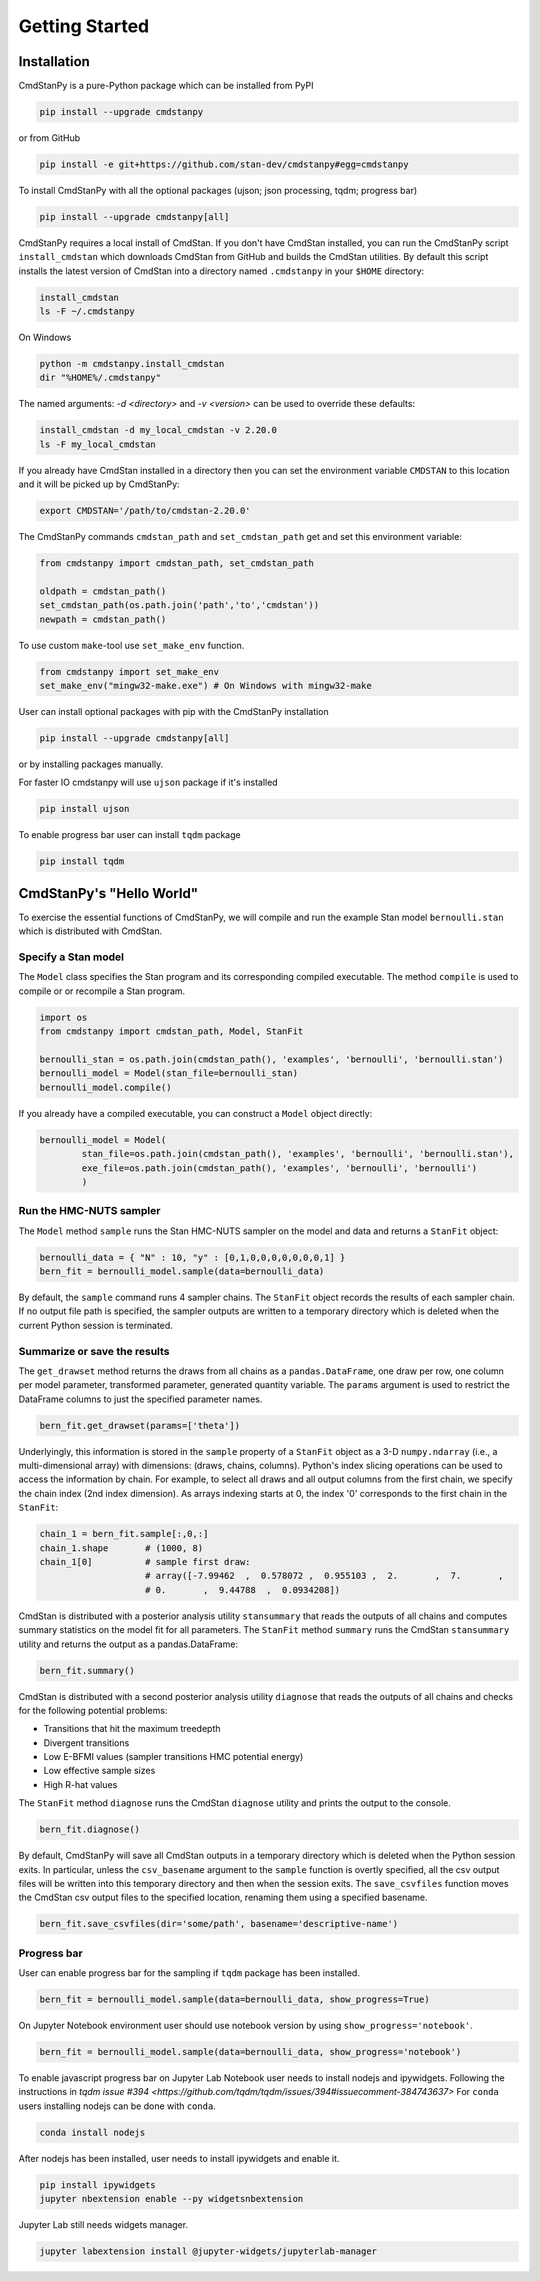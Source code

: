 Getting Started
===============


Installation
____________

CmdStanPy is a pure-Python package which can be installed from PyPI

.. code-block:: bash

    pip install --upgrade cmdstanpy

or from GitHub

.. code-block:: bash

    pip install -e git+https://github.com/stan-dev/cmdstanpy#egg=cmdstanpy

To install CmdStanPy with all the optional packages
(ujson; json processing, tqdm; progress bar)

.. code-block:: bash

    pip install --upgrade cmdstanpy[all]

CmdStanPy requires a local install of CmdStan.
If you don't have CmdStan installed, you can run the CmdStanPy script ``install_cmdstan``
which downloads CmdStan from GitHub and builds the CmdStan utilities.
By default this script installs the latest version of CmdStan into a directory named
``.cmdstanpy`` in your ``$HOME`` directory:

.. code-block:: bash

    install_cmdstan
    ls -F ~/.cmdstanpy

On Windows

.. code-block:: bash

    python -m cmdstanpy.install_cmdstan
    dir "%HOME%/.cmdstanpy"

The named arguments: `-d <directory>` and  `-v <version>`
can be used to override these defaults:

.. code-block:: bash

    install_cmdstan -d my_local_cmdstan -v 2.20.0
    ls -F my_local_cmdstan

If you already have CmdStan installed in a directory
then you can set the environment variable ``CMDSTAN`` to this
location and it will be picked up by CmdStanPy:

.. code-block:: bash

    export CMDSTAN='/path/to/cmdstan-2.20.0'


The CmdStanPy commands ``cmdstan_path`` and ``set_cmdstan_path``
get and set this environment variable:

.. code-block:: python

    from cmdstanpy import cmdstan_path, set_cmdstan_path

    oldpath = cmdstan_path()
    set_cmdstan_path(os.path.join('path','to','cmdstan'))
    newpath = cmdstan_path()

To use custom ``make``-tool use ``set_make_env`` function.

.. code-block:: python

    from cmdstanpy import set_make_env
    set_make_env("mingw32-make.exe") # On Windows with mingw32-make

User can install optional packages with pip with the CmdStanPy installation

.. code-block:: bash

    pip install --upgrade cmdstanpy[all]

or by installing packages manually.

For faster IO cmdstanpy will use ``ujson`` package if it's installed

.. code-block:: bash

    pip install ujson

To enable progress bar user can install ``tqdm`` package

.. code-block:: bash

    pip install tqdm


CmdStanPy's "Hello World"
_________________________

To exercise the essential functions of CmdStanPy, we will
compile and run the example Stan model ``bernoulli.stan`` which is
distributed with CmdStan.


Specify a Stan model
--------------------

The ``Model`` class specifies the Stan program and its corresponding compiled executable.
The method ``compile`` is used to compile or or recompile a Stan program.

.. code-block:: python

    import os
    from cmdstanpy import cmdstan_path, Model, StanFit

    bernoulli_stan = os.path.join(cmdstan_path(), 'examples', 'bernoulli', 'bernoulli.stan')
    bernoulli_model = Model(stan_file=bernoulli_stan)
    bernoulli_model.compile()

If you already have a compiled executable, you can construct a ``Model`` object directly:

.. code-block:: python

    bernoulli_model = Model(
            stan_file=os.path.join(cmdstan_path(), 'examples', 'bernoulli', 'bernoulli.stan'),
            exe_file=os.path.join(cmdstan_path(), 'examples', 'bernoulli', 'bernoulli')
            )


Run the HMC-NUTS sampler
------------------------

The ``Model`` method ``sample`` runs the Stan HMC-NUTS sampler on the model and data
and returns a ``StanFit`` object:

.. code-block:: python

    bernoulli_data = { "N" : 10, "y" : [0,1,0,0,0,0,0,0,0,1] }
    bern_fit = bernoulli_model.sample(data=bernoulli_data)

By default, the ``sample`` command runs 4 sampler chains.
The ``StanFit`` object records the results of each sampler chain.
If no output file path is specified, the sampler outputs
are written to a temporary directory which is deleted
when the current Python session is terminated.


Summarize or save the results
-----------------------------

The ``get_drawset`` method returns the draws from
all chains as a ``pandas.DataFrame``, one draw per row, one column per
model parameter, transformed parameter, generated quantity variable.
The ``params`` argument is used to restrict the DataFrame
columns to just the specified parameter names.

.. code-block:: python

    bern_fit.get_drawset(params=['theta'])

Underlyingly, this information is stored in the ``sample`` property
of a ``StanFit`` object as a 3-D ``numpy.ndarray`` (i.e., a multi-dimensional array)
with dimensions: (draws, chains, columns).
Python's index slicing operations can be used to access the information by chain.
For example, to select all draws and all output columns from the first chain,
we specify the chain index (2nd index dimension).  As arrays indexing starts at 0,
the index '0' corresponds to the first chain in the ``StanFit``:

.. code-block:: python

    chain_1 = bern_fit.sample[:,0,:]
    chain_1.shape       # (1000, 8)
    chain_1[0]          # sample first draw:
                        # array([-7.99462  ,  0.578072 ,  0.955103 ,  2.       ,  7.       ,
                        # 0.       ,  9.44788  ,  0.0934208])


CmdStan is distributed with a posterior analysis utility ``stansummary``
that reads the outputs of all chains and computes summary statistics
on the model fit for all parameters. The ``StanFit`` method ``summary``
runs the CmdStan ``stansummary`` utility and returns the output as a pandas.DataFrame:

.. code-block:: python

    bern_fit.summary()

CmdStan is distributed with a second posterior analysis utility ``diagnose``
that reads the outputs of all chains and checks for the following
potential problems:

+ Transitions that hit the maximum treedepth
+ Divergent transitions
+ Low E-BFMI values (sampler transitions HMC potential energy)
+ Low effective sample sizes
+ High R-hat values

The ``StanFit`` method ``diagnose`` runs the CmdStan ``diagnose`` utility
and prints the output to the console.

.. code-block:: python

    bern_fit.diagnose()

By default, CmdStanPy will save all CmdStan outputs in a temporary
directory which is deleted when the Python session exits.
In particular, unless the ``csv_basename`` argument to the ``sample``
function is overtly specified, all the csv output files will be written into
this temporary directory and then when the session exits.
The ``save_csvfiles`` function moves the CmdStan csv output files
to the specified location, renaming them using a specified basename.

.. code-block:: python

    bern_fit.save_csvfiles(dir='some/path', basename='descriptive-name')


Progress bar
------------

User can enable progress bar for the sampling if ``tqdm`` package
has been installed.

.. code-block:: python

    bern_fit = bernoulli_model.sample(data=bernoulli_data, show_progress=True)

On Jupyter Notebook environment user should use notebook version
by using ``show_progress='notebook'``.

.. code-block:: python

    bern_fit = bernoulli_model.sample(data=bernoulli_data, show_progress='notebook')

To enable javascript progress bar on Jupyter Lab Notebook user needs to install
nodejs and ipywidgets. Following the instructions in
`tqdm issue #394 <https://github.com/tqdm/tqdm/issues/394#issuecomment-384743637>`
For ``conda`` users installing nodejs can be done with ``conda``.

.. code-block:: bash

    conda install nodejs

After nodejs has been installed, user needs to install ipywidgets and enable it.

.. code-block:: bash

    pip install ipywidgets
    jupyter nbextension enable --py widgetsnbextension

Jupyter Lab still needs widgets manager.

.. code-block:: bash

    jupyter labextension install @jupyter-widgets/jupyterlab-manager

